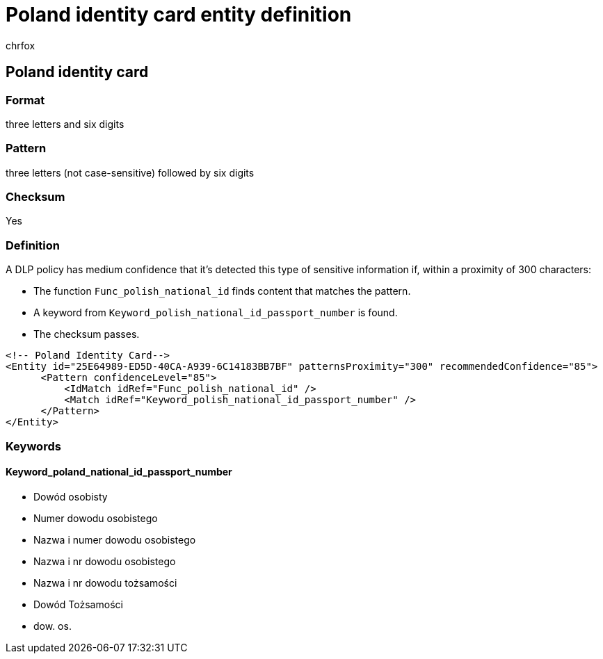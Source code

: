 = Poland identity card entity definition
:audience: Admin
:author: chrfox
:description: Poland identity card sensitive information type entity definition.
:f1.keywords: ["CSH"]
:f1_keywords: ["ms.o365.cc.UnifiedDLPRuleContainsSensitiveInformation"]
:feedback_system: None
:hideEdit: true
:manager: laurawi
:ms.author: chrfox
:ms.collection: ["M365-security-compliance"]
:ms.date:
:ms.localizationpriority: medium
:ms.service: O365-seccomp
:ms.topic: reference
:recommendations: false
:search.appverid: MET150

== Poland identity card

=== Format

three letters and six digits

=== Pattern

three letters (not case-sensitive) followed by six digits

=== Checksum

Yes

=== Definition

A DLP policy has medium confidence that it's detected this type of sensitive information if, within a proximity of 300 characters:

* The function `Func_polish_national_id` finds content that matches the pattern.
* A keyword from `Keyword_polish_national_id_passport_number` is found.
* The checksum passes.

[,xml]
----
<!-- Poland Identity Card-->
<Entity id="25E64989-ED5D-40CA-A939-6C14183BB7BF" patternsProximity="300" recommendedConfidence="85">
      <Pattern confidenceLevel="85">
          <IdMatch idRef="Func_polish_national_id" />
          <Match idRef="Keyword_polish_national_id_passport_number" />
      </Pattern>
</Entity>
----

=== Keywords

==== Keyword_poland_national_id_passport_number

* Dowód osobisty
* Numer dowodu osobistego
* Nazwa i numer dowodu osobistego
* Nazwa i nr dowodu osobistego
* Nazwa i nr dowodu tożsamości
* Dowód Tożsamości
* dow.
os.
